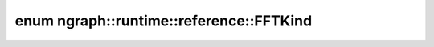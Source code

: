 .. index:: pair: enum; FFTKind
.. _doxid-namespacengraph_1_1runtime_1_1reference_1afe80597983953aef3c4106099407bd20:

enum ngraph::runtime::reference::FFTKind
========================================



.. ref-code-block:: cpp
	:class: doxyrest-overview-code-block

	#include <fft.hpp>

	enum FFTKind
	{
	    :target:`Forward<doxid-namespacengraph_1_1runtime_1_1reference_1afe80597983953aef3c4106099407bd20a67d2f6740a8eaebf4d5c6f79be8da481>`,
	    :target:`Inverse<doxid-namespacengraph_1_1runtime_1_1reference_1afe80597983953aef3c4106099407bd20a9f87f02f2da8f99c571b2a1c2a96132b>`,
	};

